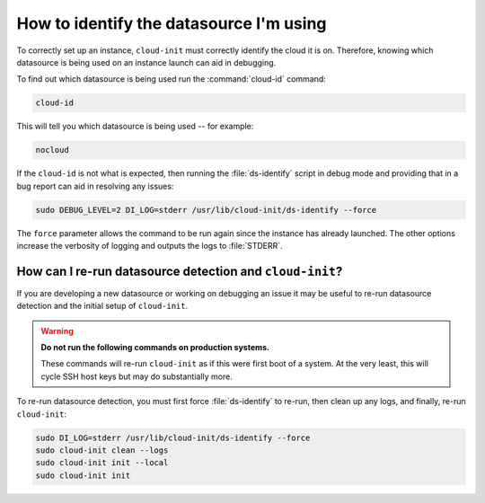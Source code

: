 How to identify the datasource I'm using
========================================

To correctly set up an instance, ``cloud-init`` must correctly identify the
cloud it is on. Therefore, knowing which datasource is being used on an
instance launch can aid in debugging.

To find out which datasource is being used run the :command:`cloud-id` command:

.. code-block:: bash

   cloud-id

This will tell you which datasource is being used -- for example:

.. code-block::

   nocloud

If the ``cloud-id`` is not what is expected, then running the
:file:`ds-identify` script in debug mode and providing that in a bug report can
aid in resolving any issues:

.. code-block:: bash

   sudo DEBUG_LEVEL=2 DI_LOG=stderr /usr/lib/cloud-init/ds-identify --force

The ``force`` parameter allows the command to be run again since the instance
has already launched. The other options increase the verbosity of logging and
outputs the logs to :file:`STDERR`.

How can I re-run datasource detection and ``cloud-init``?
---------------------------------------------------------

If you are developing a new datasource or working on debugging an issue it
may be useful to re-run datasource detection and the initial setup of
``cloud-init``.

.. warning::

    **Do not run the following commands on production systems.**

    These commands will re-run ``cloud-init`` as if this were first boot of a
    system. At the very least, this will cycle SSH host keys but may do
    substantially more.

To re-run datasource detection, you must first force :file:`ds-identify` to
re-run, then clean up any logs, and finally, re-run ``cloud-init``:

.. code-block:: bash

   sudo DI_LOG=stderr /usr/lib/cloud-init/ds-identify --force
   sudo cloud-init clean --logs
   sudo cloud-init init --local
   sudo cloud-init init
